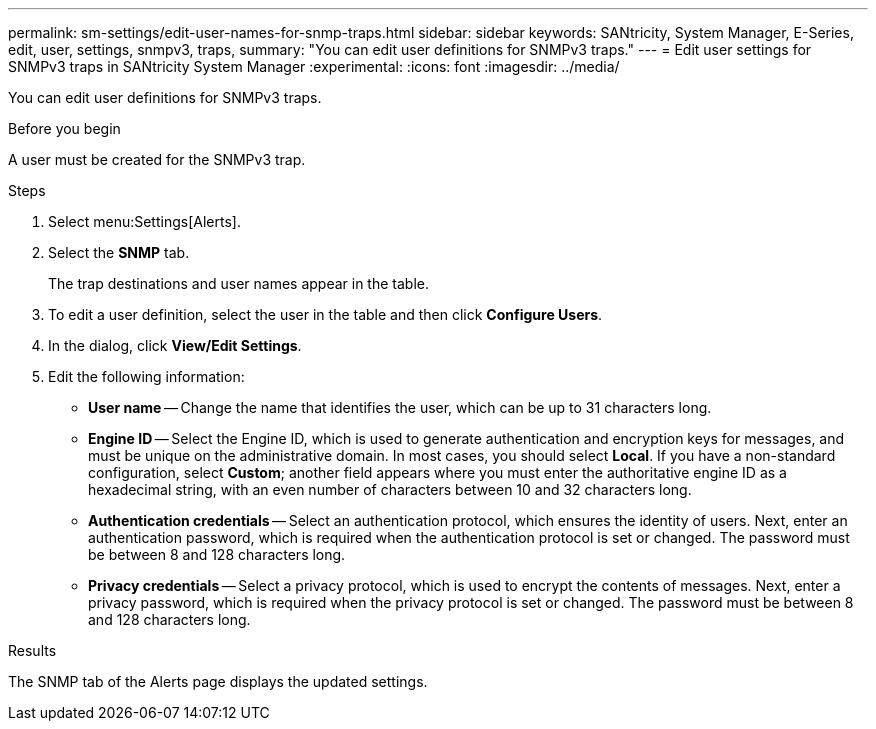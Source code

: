---
permalink: sm-settings/edit-user-names-for-snmp-traps.html
sidebar: sidebar
keywords: SANtricity, System Manager, E-Series, edit, user, settings, snmpv3, traps,
summary: "You can edit user definitions for SNMPv3 traps."
---
= Edit user settings for SNMPv3 traps in SANtricity System Manager
:experimental:
:icons: font
:imagesdir: ../media/

[.lead]
You can edit user definitions for SNMPv3 traps.

.Before you begin

A user must be created for the SNMPv3 trap.

.Steps

. Select menu:Settings[Alerts].
. Select the *SNMP* tab.
+
The trap destinations and user names appear in the table.

. To edit a user definition, select the user in the table and then click *Configure Users*.
. In the dialog, click *View/Edit Settings*.
. Edit the following information:
 ** *User name* -- Change the name that identifies the user, which can be up to 31 characters long.
 ** *Engine ID* -- Select the Engine ID, which is used to generate authentication and encryption keys for messages, and must be unique on the administrative domain. In most cases, you should select *Local*. If you have a non-standard configuration, select *Custom*; another field appears where you must enter the authoritative engine ID as a hexadecimal string, with an even number of characters between 10 and 32 characters long.
 ** *Authentication credentials* -- Select an authentication protocol, which ensures the identity of users. Next, enter an authentication password, which is required when the authentication protocol is set or changed. The password must be between 8 and 128 characters long.
 ** *Privacy credentials* -- Select a privacy protocol, which is used to encrypt the contents of messages. Next, enter a privacy password, which is required when the privacy protocol is set or changed. The password must be between 8 and 128 characters long.

.Results

The SNMP tab of the Alerts page displays the updated settings.
